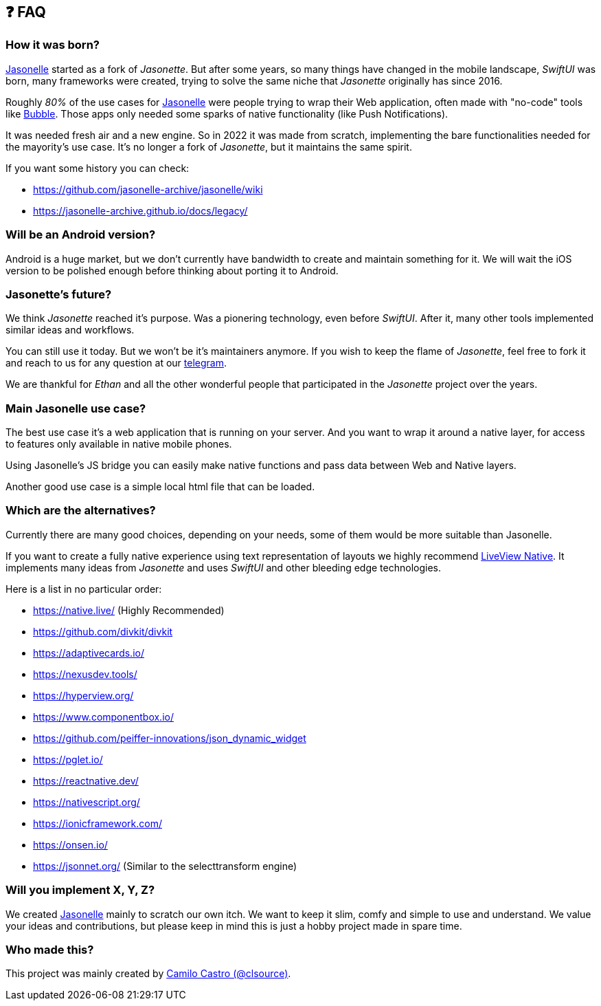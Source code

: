 ## ❓ FAQ

### How it was born?

https://jasonelle.com[Jasonelle] started as a fork of _Jasonette_. But after some years,
so many things have changed in the mobile landscape, _SwiftUI_ was born,
many frameworks were created, trying to solve the same niche that _Jasonette_ originally has since 2016.

Roughly _80%_ of the use cases for https://jasonelle.com[Jasonelle] were people trying to
wrap their Web application, often made with "no-code" tools like https://bubble.io/[Bubble]. Those apps only needed some sparks of native functionality (like Push Notifications).

It was needed fresh air and a new engine. So in 2022 it was made
from scratch, implementing the bare functionalities needed for
the mayority's use case. It's no longer a fork of _Jasonette_, but
it maintains the same spirit.

If you want some history you can check:

- https://github.com/jasonelle-archive/jasonelle/wiki
- https://jasonelle-archive.github.io/docs/legacy/

### Will be an Android version?

Android is a huge market, but we don't currently have bandwidth to create and maintain something for it. We will wait the iOS version to be
polished enough before thinking about porting it to Android.

### Jasonette's future?

We think _Jasonette_ reached it's purpose. Was a pionering technology, even before _SwiftUI_. After it, many other tools implemented similar ideas and workflows.

You can still use it today. But we won't be it's maintainers anymore.
If you wish to keep the flame of _Jasonette_, feel free to fork it
and reach to us for any question at our https://t.me/jasonelle[telegram].

We are thankful for _Ethan_ and all the other wonderful people
that participated in the _Jasonette_ project over the years.

### Main Jasonelle use case?

The best use case it's a web application that is running on your server.
And you want to wrap it around a native layer, for access to features
only available in native mobile phones.

Using Jasonelle's JS bridge you can easily make native functions and
pass data between Web and Native layers.

Another good use case is a simple local html file that can be loaded.

### Which are the alternatives?

Currently there are many good choices, depending on your needs,
some of them would be more suitable than Jasonelle.

If you want to create a fully native experience using text representation of layouts we highly recommend https://native.live/[LiveView Native].
It implements many ideas from _Jasonette_ and uses _SwiftUI_ and other
bleeding edge technologies.

Here is a list in no particular order:

- https://native.live/ (Highly Recommended)
- https://github.com/divkit/divkit
- https://adaptivecards.io/
- https://nexusdev.tools/
- https://hyperview.org/
- https://www.componentbox.io/
- https://github.com/peiffer-innovations/json_dynamic_widget
- https://pglet.io/
- https://reactnative.dev/
- https://nativescript.org/
- https://ionicframework.com/
- https://onsen.io/
- https://jsonnet.org/ (Similar to the selecttransform engine)

### Will you implement X, Y, Z?

We created https://jasonelle.com[Jasonelle] mainly to scratch our own itch. We want to keep it slim, comfy and simple to use and understand.
We value your ideas and contributions, but please keep in mind this
is just a hobby project made in spare time.

### Who made this?

This project was mainly created by https://ninjas.cl[Camilo Castro (@clsource)].
